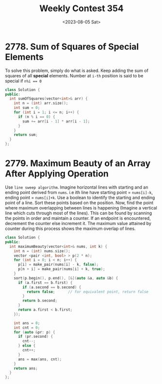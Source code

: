 #+title: Weekly Contest 354
#+date: <2023-08-05 Sat>

* 2778. Sum of Squares of Special Elements
To solve this problem, simply do what is asked. Keep adding the sum of squares of all *special* elements. Number at ~i-th~ position is said to be special if ~n%i == 0~

#+begin_src cpp :tangle ./sol.h :noweb yes
  class Solution {
  public:
    int sumOfSquares(vector<int>& arr) {
      int n = (int) arr.size();
      int sum = 0;
      for (int i = 1; i <= n; i++) {
        if (n % i == 0) {
          sum += arr[i - 1] * arr[i - 1];
        } 
      }
      return sum;
    }
  };
#+end_src

* 2779. Maximum Beauty of an Array After Applying Operation
Use ~line sweep algorithm~. Imagine horizontal lines with starting and an ending point derived from ~nums~. i.e ith line have starting point = ~nums[i]-k~, ending point = ~nums[i]+k~. Use a boolean to identify the starting and ending point of a line. Sort these points based on the position. Now, find the point where maximum overlapping between lines is happening (Imagine a vertical line which cuts through most of the lines). This can be found by scanning the points in order and maintain a counter. If an endpoint is encountered, decrement the counter else increment it. The maximum value attained by counter during this process shows the maximum overlap of lines.

#+name: b
#+begin_src cpp
  class Solution {
  public:
    int maximumBeauty(vector<int>& nums, int k) {
      int n = (int) nums.size();
      vector <pair <int, bool> > p(2 * n);
      for (int i = 0; i < n; i++) {
        p[i] = make_pair(nums[i] - k, false);
        p[n + i] = make_pair(nums[i] + k, true);
      }
      sort(p.begin(), p.end(), [&](auto &a, auto &b) {
        if (a.first == b.first) {
          if (a.second == b.second) {
            return false;      // for equivalent point, return false
          } 
          return b.second;
        }
        return a.first < b.first;
      });

      int ans = 0;
      int cnt = 0;
      for (auto &pr: p) {
        if (pr.second) {
          cnt--;
        } else {
          cnt++;
        }
        ans = max(ans, cnt);
      }
      return ans;
    }
  };

#+end_src

* 
* 
